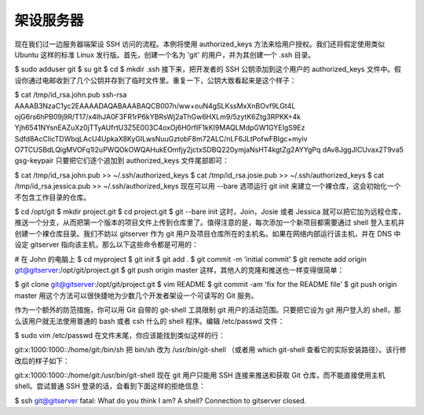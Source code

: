 架设服务器
==========================

现在我们过一边服务器端架设 SSH 访问的流程。本例将使用 authorized_keys 方法来给用户授权。我们还将假定使用类似 Ubuntu 这样的标准 Linux 发行版。首先，创建一个名为 'git' 的用户，并为其创建一个 .ssh 目录。

$ sudo adduser git
$ su git
$ cd
$ mkdir .ssh
接下来，把开发者的 SSH 公钥添加到这个用户的 authorized_keys 文件中。假设你通过电邮收到了几个公钥并存到了临时文件里。重复一下，公钥大致看起来是这个样子：

$ cat /tmp/id_rsa.john.pub
ssh-rsa AAAAB3NzaC1yc2EAAAADAQABAAABAQCB007n/ww+ouN4gSLKssMxXnBOvf9LGt4L
ojG6rs6hPB09j9R/T17/x4lhJA0F3FR1rP6kYBRsWj2aThGw6HXLm9/5zytK6Ztg3RPKK+4k
Yjh6541NYsnEAZuXz0jTTyAUfrtU3Z5E003C4oxOj6H0rfIF1kKI9MAQLMdpGW1GYEIgS9Ez
Sdfd8AcCIicTDWbqLAcU4UpkaX8KyGlLwsNuuGztobF8m72ALC/nLF6JLtPofwFBlgc+myiv
O7TCUSBdLQlgMVOFq1I2uPWQOkOWQAHukEOmfjy2jctxSDBQ220ymjaNsHT4kgtZg2AYYgPq
dAv8JggJICUvax2T9va5 gsg-keypair
只要把它们逐个追加到 authorized_keys 文件尾部即可：

$ cat /tmp/id_rsa.john.pub >> ~/.ssh/authorized_keys
$ cat /tmp/id_rsa.josie.pub >> ~/.ssh/authorized_keys
$ cat /tmp/id_rsa.jessica.pub >> ~/.ssh/authorized_keys
现在可以用 --bare 选项运行 git init 来建立一个裸仓库，这会初始化一个不包含工作目录的仓库。

$ cd /opt/git
$ mkdir project.git
$ cd project.git
$ git --bare init
这时，Join，Josie 或者 Jessica 就可以把它加为远程仓库，推送一个分支，从而把第一个版本的项目文件上传到仓库里了。值得注意的是，每次添加一个新项目都需要通过 shell 登入主机并创建一个裸仓库目录。我们不妨以 gitserver 作为 git 用户及项目仓库所在的主机名。如果在网络内部运行该主机，并在 DNS 中设定 gitserver 指向该主机，那么以下这些命令都是可用的：

# 在 John 的电脑上
$ cd myproject
$ git init
$ git add .
$ git commit -m 'initial commit'
$ git remote add origin git@gitserver:/opt/git/project.git
$ git push origin master
这样，其他人的克隆和推送也一样变得很简单：

$ git clone git@gitserver:/opt/git/project.git
$ vim README
$ git commit -am 'fix for the README file'
$ git push origin master
用这个方法可以很快捷地为少数几个开发者架设一个可读写的 Git 服务。

作为一个额外的防范措施，你可以用 Git 自带的 git-shell 工具限制 git 用户的活动范围。只要把它设为 git 用户登入的 shell，那么该用户就无法使用普通的 bash 或者 csh 什么的 shell 程序。编辑 /etc/passwd 文件：

$ sudo vim /etc/passwd
在文件末尾，你应该能找到类似这样的行：

git:x:1000:1000::/home/git:/bin/sh
把 bin/sh 改为 /usr/bin/git-shell （或者用 which git-shell 查看它的实际安装路径）。该行修改后的样子如下：

git:x:1000:1000::/home/git:/usr/bin/git-shell
现在 git 用户只能用 SSH 连接来推送和获取 Git 仓库，而不能直接使用主机 shell。尝试普通 SSH 登录的话，会看到下面这样的拒绝信息：

$ ssh git@gitserver
fatal: What do you think I am? A shell?
Connection to gitserver closed.

